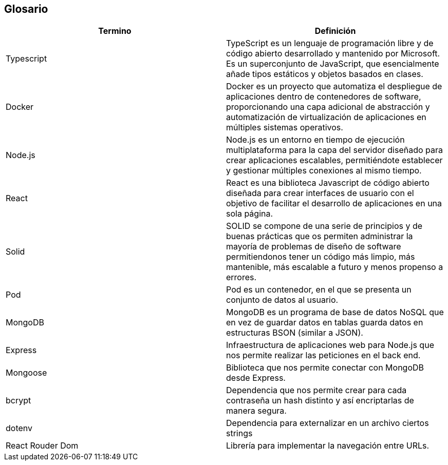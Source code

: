 [[section-glossary]]
== Glosario

[options="header"]
|===
| Termino       | Definición
| Typescript    | TypeScript es un lenguaje de programación libre y de código abierto desarrollado y mantenido por Microsoft. Es un superconjunto de JavaScript, que esencialmente añade tipos estáticos y objetos basados en clases.
| Docker        | Docker es un proyecto que automatiza el despliegue de aplicaciones dentro de contenedores de software, proporcionando una capa adicional de abstracción y automatización de virtualización de aplicaciones en múltiples sistemas operativos.
| Node.js       | Node.js es un entorno en tiempo de ejecución multiplataforma para la capa del servidor diseñado para crear aplicaciones escalables, permitiéndote establecer y gestionar múltiples conexiones al mismo tiempo.
| React         | React es una biblioteca Javascript de código abierto diseñada para crear interfaces de usuario con el objetivo de facilitar el desarrollo de aplicaciones en una sola página.
| Solid         | SOLID se compone de una serie de principios y de buenas prácticas que os permiten administrar la mayoría de problemas de diseño de software permitiendonos tener un código más limpio, más mantenible, más escalable a futuro y menos propenso a errores.
| Pod           | Pod es un contenedor, en el que se presenta un conjunto de datos al usuario.
| MongoDB       | MongoDB es un programa de base de datos NoSQL que en vez de guardar datos en tablas guarda datos en estructuras BSON (similar a JSON).
| Express       | Infraestructura de aplicaciones web para Node.js que nos permite realizar las peticiones en el back end.
| Mongoose      | Biblioteca que nos permite conectar con MongoDB desde Express.
| bcrypt        | Dependencia que nos permite crear para cada contraseña un hash distinto y así encriptarlas de manera segura.
| dotenv        | Dependencia para externalizar en un archivo ciertos strings
| React Rouder Dom       | Librería para implementar la navegación entre URLs.
|===
